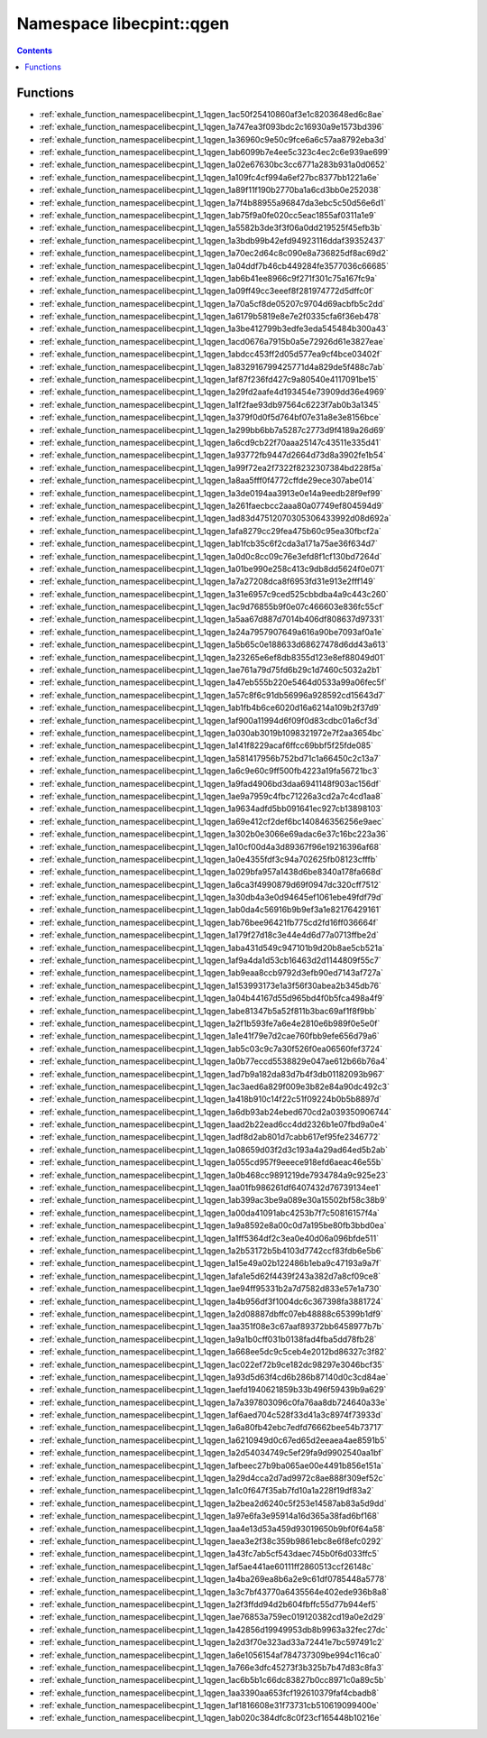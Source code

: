 
.. _namespace_libecpint__qgen:

Namespace libecpint::qgen
=========================


.. contents:: Contents
   :local:
   :backlinks: none





Functions
---------


- :ref:`exhale_function_namespacelibecpint_1_1qgen_1ac50f25410860af3e1c8203648ed6c8ae`

- :ref:`exhale_function_namespacelibecpint_1_1qgen_1a747ea3f093bdc2c16930a9e1573bd396`

- :ref:`exhale_function_namespacelibecpint_1_1qgen_1a36960c9e50c9fce6a6c57aa8792eba3d`

- :ref:`exhale_function_namespacelibecpint_1_1qgen_1ab6099b7e4ee5c323c4ec2c6e939ae699`

- :ref:`exhale_function_namespacelibecpint_1_1qgen_1a02e67630bc3cc6771a283b931a0d0652`

- :ref:`exhale_function_namespacelibecpint_1_1qgen_1a109fc4cf994a6ef27bc8377bb1221a6e`

- :ref:`exhale_function_namespacelibecpint_1_1qgen_1a89f11f190b2770ba1a6cd3bb0e252038`

- :ref:`exhale_function_namespacelibecpint_1_1qgen_1a7f4b88955a96847da3ebc5c50d56e6d1`

- :ref:`exhale_function_namespacelibecpint_1_1qgen_1ab75f9a0fe020cc5eac1855af0311a1e9`

- :ref:`exhale_function_namespacelibecpint_1_1qgen_1a5582b3de3f3f06a0dd219525f45efb3b`

- :ref:`exhale_function_namespacelibecpint_1_1qgen_1a3bdb99b42efd94923116ddaf39352437`

- :ref:`exhale_function_namespacelibecpint_1_1qgen_1a70ec2d64c8c090e8a736825df8ac69d2`

- :ref:`exhale_function_namespacelibecpint_1_1qgen_1a04ddf7b46cb449284fe3577036c66685`

- :ref:`exhale_function_namespacelibecpint_1_1qgen_1ab6b41ee8966c9f271f301c75a167fc9a`

- :ref:`exhale_function_namespacelibecpint_1_1qgen_1a09ff49cc3eeef8f281974772d5dffc0f`

- :ref:`exhale_function_namespacelibecpint_1_1qgen_1a70a5cf8de05207c9704d69acbfb5c2dd`

- :ref:`exhale_function_namespacelibecpint_1_1qgen_1a6179b5819e8e7e2f0335cfa6f36eb478`

- :ref:`exhale_function_namespacelibecpint_1_1qgen_1a3be412799b3edfe3eda545484b300a43`

- :ref:`exhale_function_namespacelibecpint_1_1qgen_1acd0676a7915b0a5e72926d61e3827eae`

- :ref:`exhale_function_namespacelibecpint_1_1qgen_1abdcc453ff2d05d577ea9cf4bce03402f`

- :ref:`exhale_function_namespacelibecpint_1_1qgen_1a832916799425771d4a829de5f488c7ab`

- :ref:`exhale_function_namespacelibecpint_1_1qgen_1af87f236fd427c9a80540e4117091be15`

- :ref:`exhale_function_namespacelibecpint_1_1qgen_1a29fd2aafe4d193454e73909dd36e4969`

- :ref:`exhale_function_namespacelibecpint_1_1qgen_1a1f2fae93db97564c6223f7ab0b3a1345`

- :ref:`exhale_function_namespacelibecpint_1_1qgen_1a379f0d0f5d764bf07e31a8e3e8156bce`

- :ref:`exhale_function_namespacelibecpint_1_1qgen_1a299bb6bb7a5287c2773d9f4189a26d69`

- :ref:`exhale_function_namespacelibecpint_1_1qgen_1a6cd9cb22f70aaa25147c43511e335d41`

- :ref:`exhale_function_namespacelibecpint_1_1qgen_1a93772fb9447d2664d73d8a3902fe1b54`

- :ref:`exhale_function_namespacelibecpint_1_1qgen_1a99f72ea2f7322f8232307384bd228f5a`

- :ref:`exhale_function_namespacelibecpint_1_1qgen_1a8aa5fff0f4772cffde29ece307abe014`

- :ref:`exhale_function_namespacelibecpint_1_1qgen_1a3de0194aa3913e0e14a9eedb28f9ef99`

- :ref:`exhale_function_namespacelibecpint_1_1qgen_1a261faecbcc2aaa80a07749ef804594d9`

- :ref:`exhale_function_namespacelibecpint_1_1qgen_1ad83d47512070305306433992d08d692a`

- :ref:`exhale_function_namespacelibecpint_1_1qgen_1afa8279cc29fea475b60c95ea30fbcf2a`

- :ref:`exhale_function_namespacelibecpint_1_1qgen_1ab1fcb35c6f2cda3a171a75ae36f634d7`

- :ref:`exhale_function_namespacelibecpint_1_1qgen_1a0d0c8cc09c76e3efd8f1cf130bd7264d`

- :ref:`exhale_function_namespacelibecpint_1_1qgen_1a01be990e258c413c9db8dd5624f0e071`

- :ref:`exhale_function_namespacelibecpint_1_1qgen_1a7a27208dca8f6953fd31e913e2fff149`

- :ref:`exhale_function_namespacelibecpint_1_1qgen_1a31e6957c9ced525cbbdba4a9c443c260`

- :ref:`exhale_function_namespacelibecpint_1_1qgen_1ac9d76855b9f0e07c466603e836fc55cf`

- :ref:`exhale_function_namespacelibecpint_1_1qgen_1a5aa67d887d7014b406df808637d97331`

- :ref:`exhale_function_namespacelibecpint_1_1qgen_1a24a7957907649a616a90be7093af0a1e`

- :ref:`exhale_function_namespacelibecpint_1_1qgen_1a5b65c0e188633d68627478d6dd43a613`

- :ref:`exhale_function_namespacelibecpint_1_1qgen_1a23265e6ef8db8355d123e8ef88049d01`

- :ref:`exhale_function_namespacelibecpint_1_1qgen_1ae761a79d75fd6b29c1d7460c5032a2b1`

- :ref:`exhale_function_namespacelibecpint_1_1qgen_1a47eb555b220e5464d0533a99a06fec5f`

- :ref:`exhale_function_namespacelibecpint_1_1qgen_1a57c8f6c91db56996a928592cd15643d7`

- :ref:`exhale_function_namespacelibecpint_1_1qgen_1ab1fb4b6ce6020d16a6214a109b2f37d9`

- :ref:`exhale_function_namespacelibecpint_1_1qgen_1af900a11994d6f09f0d83cdbc01a6cf3d`

- :ref:`exhale_function_namespacelibecpint_1_1qgen_1a030ab3019b1098321972e7f2aa3654bc`

- :ref:`exhale_function_namespacelibecpint_1_1qgen_1a141f8229acaf6ffcc69bbf5f25fde085`

- :ref:`exhale_function_namespacelibecpint_1_1qgen_1a581417956b752bd71c1a66450c2c13a7`

- :ref:`exhale_function_namespacelibecpint_1_1qgen_1a6c9e60c9ff500fb4223a19fa56721bc3`

- :ref:`exhale_function_namespacelibecpint_1_1qgen_1a9fad4906bd3daa6941148f903ac156df`

- :ref:`exhale_function_namespacelibecpint_1_1qgen_1ae9a7959c4fbc71226a3cd2a7c4cd1aa8`

- :ref:`exhale_function_namespacelibecpint_1_1qgen_1a9634adfd5bb091641ec927cb13898103`

- :ref:`exhale_function_namespacelibecpint_1_1qgen_1a69e412cf2def6bc140846356256e9aec`

- :ref:`exhale_function_namespacelibecpint_1_1qgen_1a302b0e3066e69adac6e37c16bc223a36`

- :ref:`exhale_function_namespacelibecpint_1_1qgen_1a10cf00d4a3d89367f96e19216396af68`

- :ref:`exhale_function_namespacelibecpint_1_1qgen_1a0e4355fdf3c94a702625fb08123cfffb`

- :ref:`exhale_function_namespacelibecpint_1_1qgen_1a029bfa957a1438d6be8340a178fa668d`

- :ref:`exhale_function_namespacelibecpint_1_1qgen_1a6ca3f4990879d69f0947dc320cff7512`

- :ref:`exhale_function_namespacelibecpint_1_1qgen_1a30db4a3e0d94645ef1061ebe49fdf79d`

- :ref:`exhale_function_namespacelibecpint_1_1qgen_1ab0da4c56916b9b9ef3a1e82176429161`

- :ref:`exhale_function_namespacelibecpint_1_1qgen_1ab76bee96421fb775cd2fd16ff036664f`

- :ref:`exhale_function_namespacelibecpint_1_1qgen_1a179f27d18c3e44e4d6d77a0713ffbe2d`

- :ref:`exhale_function_namespacelibecpint_1_1qgen_1aba431d549c947101b9d20b8ae5cb521a`

- :ref:`exhale_function_namespacelibecpint_1_1qgen_1af9a4da1d53cb16463d2d1144809f55c7`

- :ref:`exhale_function_namespacelibecpint_1_1qgen_1ab9eaa8ccb9792d3efb90ed7143af727a`

- :ref:`exhale_function_namespacelibecpint_1_1qgen_1a153993173e1a3f56f30abea2b345db76`

- :ref:`exhale_function_namespacelibecpint_1_1qgen_1a04b44167d55d965bd4f0b5fca498a4f9`

- :ref:`exhale_function_namespacelibecpint_1_1qgen_1abe81347b5a52f811b3bac69af1f8f9bb`

- :ref:`exhale_function_namespacelibecpint_1_1qgen_1a2f1b593fe7a6e4e2810e6b989f0e5e0f`

- :ref:`exhale_function_namespacelibecpint_1_1qgen_1a1e41f79e7d2cae760fbb9efe656d79a6`

- :ref:`exhale_function_namespacelibecpint_1_1qgen_1ab5c03c9c7a30f526f0ea06560fef3724`

- :ref:`exhale_function_namespacelibecpint_1_1qgen_1a0b77eccd5538829e047ae612b66b76a4`

- :ref:`exhale_function_namespacelibecpint_1_1qgen_1ad7b9a182da83d7b4f3db01182093b967`

- :ref:`exhale_function_namespacelibecpint_1_1qgen_1ac3aed6a829f009e3b82e84a90dc492c3`

- :ref:`exhale_function_namespacelibecpint_1_1qgen_1a418b910c14f22c51f09224b0b5b8897d`

- :ref:`exhale_function_namespacelibecpint_1_1qgen_1a6db93ab24ebed670cd2a039350906744`

- :ref:`exhale_function_namespacelibecpint_1_1qgen_1aad2b22ead6cc4dd2326b1e07fbd9a0e4`

- :ref:`exhale_function_namespacelibecpint_1_1qgen_1adf8d2ab801d7cabb617ef95fe2346772`

- :ref:`exhale_function_namespacelibecpint_1_1qgen_1a08659d03f2d3c193a4a29ad64ed5b2ab`

- :ref:`exhale_function_namespacelibecpint_1_1qgen_1a055cd957f9eeece918efd6aeac46e55b`

- :ref:`exhale_function_namespacelibecpint_1_1qgen_1a0b468cc9891219de7934784a9c925e23`

- :ref:`exhale_function_namespacelibecpint_1_1qgen_1aa01fb986261df6407432d76739134ee1`

- :ref:`exhale_function_namespacelibecpint_1_1qgen_1ab399ac3be9a089e30a15502bf58c38b9`

- :ref:`exhale_function_namespacelibecpint_1_1qgen_1a00da41091abc4253b7f7c50816157f4a`

- :ref:`exhale_function_namespacelibecpint_1_1qgen_1a9a8592e8a00c0d7a195be80fb3bbd0ea`

- :ref:`exhale_function_namespacelibecpint_1_1qgen_1a1ff5364df2c3ea0e40d06a096bfde511`

- :ref:`exhale_function_namespacelibecpint_1_1qgen_1a2b53172b5b4103d7742ccf83fdb6e5b6`

- :ref:`exhale_function_namespacelibecpint_1_1qgen_1a15e49a02b122486b1eba9c47193a9a7f`

- :ref:`exhale_function_namespacelibecpint_1_1qgen_1afa1e5d62f4439f243a382d7a8cf09ce8`

- :ref:`exhale_function_namespacelibecpint_1_1qgen_1ae94ff95331b2a7d7582d833e57e1a730`

- :ref:`exhale_function_namespacelibecpint_1_1qgen_1a4b956df3f1004dc6c367398fa3881724`

- :ref:`exhale_function_namespacelibecpint_1_1qgen_1a2d08887dbffc07eb48888c65399b1df9`

- :ref:`exhale_function_namespacelibecpint_1_1qgen_1aa351f08e3c67aaf89372bb6458977b7b`

- :ref:`exhale_function_namespacelibecpint_1_1qgen_1a9a1b0cff031b0138fad4fba5dd78fb28`

- :ref:`exhale_function_namespacelibecpint_1_1qgen_1a668ee5dc9c5ceb4e2012bd86327c3f82`

- :ref:`exhale_function_namespacelibecpint_1_1qgen_1ac022ef72b9ce182dc98297e3046bcf35`

- :ref:`exhale_function_namespacelibecpint_1_1qgen_1a93d5d63f4cd6b286b87140d0c3cd84ae`

- :ref:`exhale_function_namespacelibecpint_1_1qgen_1aefd1940621859b33b496f59439b9a629`

- :ref:`exhale_function_namespacelibecpint_1_1qgen_1a7a397803096c0fa76aa8db724640a33e`

- :ref:`exhale_function_namespacelibecpint_1_1qgen_1af6aed704c528f33d41a3c8974f73933d`

- :ref:`exhale_function_namespacelibecpint_1_1qgen_1a6a80fb42ebc7edfd76662bee54b73717`

- :ref:`exhale_function_namespacelibecpint_1_1qgen_1a6210949d0c67ed65d2eeaea4ae8591b5`

- :ref:`exhale_function_namespacelibecpint_1_1qgen_1a2d54034749c5ef29fa9d9902540aa1bf`

- :ref:`exhale_function_namespacelibecpint_1_1qgen_1afbeec27b9ba065ae00e4491b856e151a`

- :ref:`exhale_function_namespacelibecpint_1_1qgen_1a29d4cca2d7ad9972c8ae888f309ef52c`

- :ref:`exhale_function_namespacelibecpint_1_1qgen_1a1c0f647f35ab7fd10a1a228f19df83a2`

- :ref:`exhale_function_namespacelibecpint_1_1qgen_1a2bea2d6240c5f253e14587ab83a5d9dd`

- :ref:`exhale_function_namespacelibecpint_1_1qgen_1a97e6fa3e95914a16d365a38fad6bf168`

- :ref:`exhale_function_namespacelibecpint_1_1qgen_1aa4e13d53a459d93019650b9bf0f64a58`

- :ref:`exhale_function_namespacelibecpint_1_1qgen_1aea3e2f38c359b9861ebc8e6f8efc0292`

- :ref:`exhale_function_namespacelibecpint_1_1qgen_1a43fc7ab5cf543daec745b0f6d033ffc5`

- :ref:`exhale_function_namespacelibecpint_1_1qgen_1af5ae441ae60111ff2860513ccf26148c`

- :ref:`exhale_function_namespacelibecpint_1_1qgen_1a4ba269ea8b6a2e9c61df0785448a5778`

- :ref:`exhale_function_namespacelibecpint_1_1qgen_1a3c7bf43770a6435564e402ede936b8a8`

- :ref:`exhale_function_namespacelibecpint_1_1qgen_1a2f3ffdd94d2b604fbffc55d77b944ef5`

- :ref:`exhale_function_namespacelibecpint_1_1qgen_1ae76853a759ec019120382cd19a0e2d29`

- :ref:`exhale_function_namespacelibecpint_1_1qgen_1a42856d19949953db8b9963a32fec27dc`

- :ref:`exhale_function_namespacelibecpint_1_1qgen_1a2d3f70e323ad33a72441e7bc597491c2`

- :ref:`exhale_function_namespacelibecpint_1_1qgen_1a6e1056154af784737309be994c116ca0`

- :ref:`exhale_function_namespacelibecpint_1_1qgen_1a766e3dfc45273f3b325b7b47d83c8fa3`

- :ref:`exhale_function_namespacelibecpint_1_1qgen_1ac6b5b1c66dc83827b0cc8971c0a89c5b`

- :ref:`exhale_function_namespacelibecpint_1_1qgen_1aa3390aa653fcf192610379faf4cbadb8`

- :ref:`exhale_function_namespacelibecpint_1_1qgen_1af1816608e31f73731cb510619099400e`

- :ref:`exhale_function_namespacelibecpint_1_1qgen_1ab020c384dfc8c0f23cf165448b10216e`

